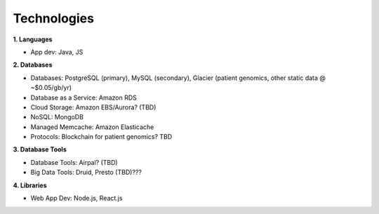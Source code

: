 .. _applications:


Technologies
!!!!!!!!!!!!


**1. Languages**

* App dev: Java, JS


**2. Databases**

* Databases: PostgreSQL (primary), MySQL (secondary), Glacier (patient genomics, other static data @ ~$0.05/gb/yr)

* Database as a Service: Amazon RDS

* Cloud Storage: Amazon EBS/Aurora? (TBD)

* NoSQL: MongoDB

* Managed Memcache: Amazon Elasticache

* Protocols: Blockchain for patient genomics? TBD


**3. Database Tools**

* Database Tools: Airpal? (TBD)

* Big Data Tools: Druid, Presto (TBD)???


**4. Libraries**

* Web App Dev: Node.js, React.js
